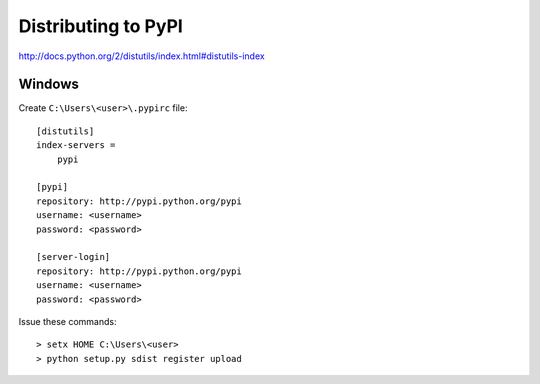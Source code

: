 Distributing to PyPI
====================

http://docs.python.org/2/distutils/index.html#distutils-index


Windows
-------

Create ``C:\Users\<user>\.pypirc`` file::

    [distutils]
    index-servers =
        pypi

    [pypi]
    repository: http://pypi.python.org/pypi
    username: <username>
    password: <password>

    [server-login]
    repository: http://pypi.python.org/pypi
    username: <username>
    password: <password>

Issue these commands::

    > setx HOME C:\Users\<user>
    > python setup.py sdist register upload
    
    

